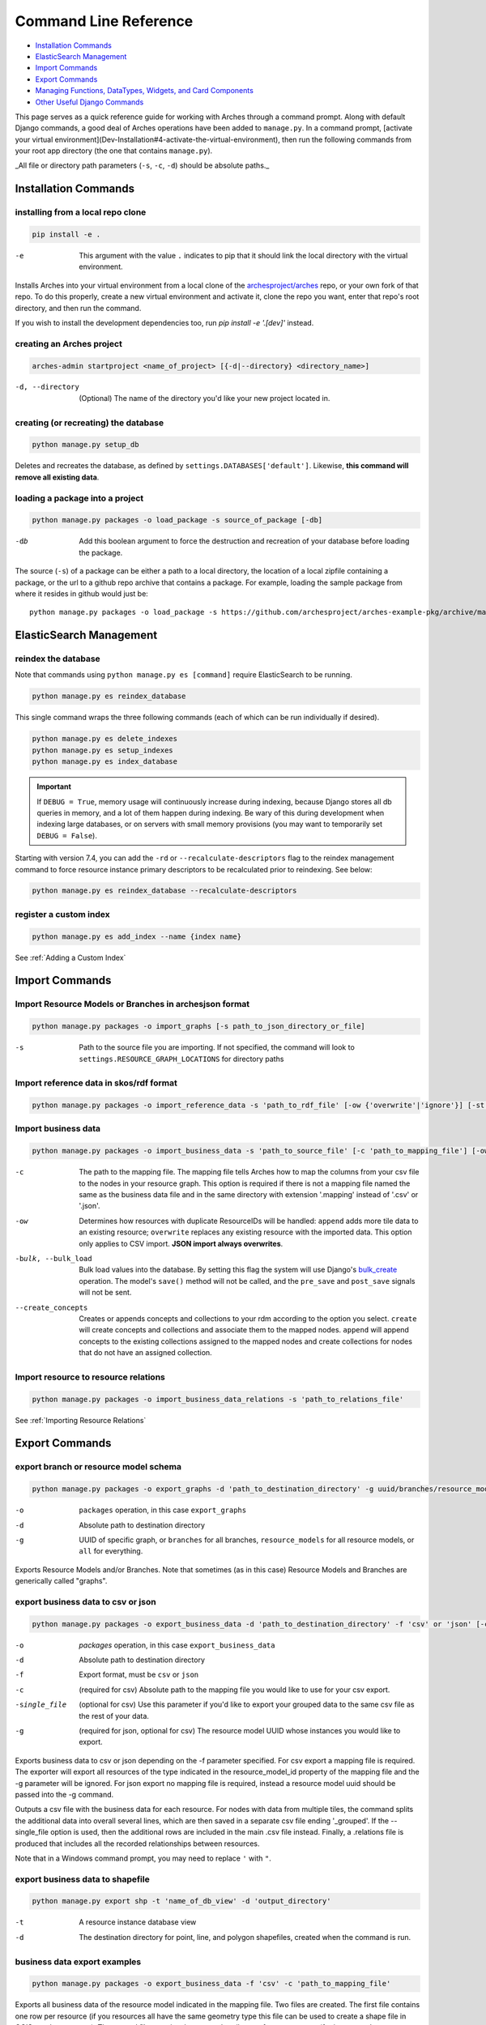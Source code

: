 ######################
Command Line Reference
######################

+ `Installation Commands`_
+ `ElasticSearch Management`_
+ `Import Commands`_
+ `Export Commands`_
+ `Managing Functions, DataTypes, Widgets, and Card Components`_
+ `Other Useful Django Commands`_

This page serves as a quick reference guide for working with Arches
through a command prompt. Along with default Django commands, a good
deal of Arches operations have been added to ``manage.py``. In a
command prompt, [activate your virtual
environment](Dev-Installation#4-activate-the-virtual-environment),
then run the following commands from your root app directory (the one
that contains ``manage.py``).

_All file or directory path parameters (``-s``, ``-c``, ``-d``) should
be absolute paths._

Installation Commands
=====================

installing from a local repo clone
----------------------------------

.. code-block:: shell

    pip install -e .

-e      This argument with the value ``.`` indicates to pip that it should link the local directory with the virtual environment.

Installs Arches into your virtual environment from a local clone of
the `archesproject/arches <https://github.com/archesproject/arches>`_
repo, or your own fork of that repo. To do this properly, create a new
virtual environment and activate it, clone the repo you want, enter
that repo's root directory, and then run the command.

If you wish to install the development dependencies too, run `pip install -e '.[dev]'` instead.


creating an Arches project
--------------------------

.. code-block:: bash

   arches-admin startproject <name_of_project> [{-d|--directory} <directory_name>]

-d, --directory
    (Optional) The name of the directory you'd like your new project located in.



creating (or recreating) the database
-------------------------------------

.. code-block:: bash

    python manage.py setup_db

Deletes and recreates the database, as defined by
``settings.DATABASES['default']``. Likewise, **this command will
remove all existing data**.

loading a package into a project
--------------------------------

.. code-block:: bash

    python manage.py packages -o load_package -s source_of_package [-db]

-db
        Add this boolean argument to force the destruction
        and recreation of your database before loading the package.

The source (``-s``) of a package can be either a path to a local
directory, the location of a local zipfile containing a package, or
the url to a github repo archive that contains a package. For example,
loading the sample package from where it resides in github would
just be::

    python manage.py packages -o load_package -s https://github.com/archesproject/arches-example-pkg/archive/master.zip

ElasticSearch Management
========================

reindex the database
--------------------

Note that commands using ``python manage.py es [command]`` require ElasticSearch to be running.

.. code-block:: bash

    python manage.py es reindex_database

This single command wraps the three following commands (each of which can be run individually if desired).

.. code-block:: bash

    python manage.py es delete_indexes
    python manage.py es setup_indexes
    python manage.py es index_database

.. important::
    If ``DEBUG = True``, memory usage will continuously increase during indexing, because Django stores
    all db queries in memory, and a lot of them happen during indexing. Be wary of this during development
    when indexing large databases, or on servers with small memory provisions (you may want to temporarily
    set ``DEBUG = False``).

Starting with version 7.4, you can add the ``-rd`` or ``--recalculate-descriptors`` flag to the reindex management command to force resource instance primary descriptors to be recalculated prior to reindexing. See below:

.. code-block:: bash

    python manage.py es reindex_database --recalculate-descriptors

register a custom index
-----------------------

.. code-block:: bash

    python manage.py es add_index --name {index name}

See :ref:`Adding a Custom Index`

Import Commands
===============

Import Resource Models or Branches in archesjson format
-------------------------------------------------------
.. code-block:: bash

   python manage.py packages -o import_graphs [-s path_to_json_directory_or_file]

-s
        Path to the source file you are importing. If not specified, the
        command will look to ``settings.RESOURCE_GRAPH_LOCATIONS`` for
        directory paths

Import reference data in skos/rdf format
----------------------------------------

.. code-block:: bash

   python manage.py packages -o import_reference_data -s 'path_to_rdf_file' [-ow {'overwrite'|'ignore'}] [-st {'stage'|'keep'}]

Import business data
--------------------
.. code-block:: bash

   python manage.py packages -o import_business_data -s 'path_to_source_file' [-c 'path_to_mapping_file'] [-ow '{overwrite'|'append'}] [--create_concepts {'create'|'append'}] [--bulk_load]

-c
        The path to the mapping file. The mapping file tells Arches how to
        map the columns from your csv file to the nodes in your
        resource graph. This option is required if there is not a
        mapping file named the same as the business data file and in
        the same directory with extension '.mapping' instead of '.csv'
        or '.json'.
-ow
        Determines how resources with duplicate ResourceIDs will be
        handled: ``append`` adds more tile data to an existing
        resource; ``overwrite`` replaces any existing resource with
        the imported data. This option only applies to CSV
        import. **JSON import always overwrites**.
-bulk, --bulk_load
       Bulk load values into the database. By setting this flag the
       system will use Django's `bulk_create
       <https://docs.djangoproject.com/en/dev/ref/models/querysets/#bulk-create>`_
       operation. The model's ``save()`` method will not be called,
       and the ``pre_save`` and ``post_save`` signals will not be
       sent.
--create_concepts
        Creates or appends concepts and collections to your rdm
        according to the option you select. ``create`` will create
        concepts and collections and associate them to the mapped
        nodes. ``append`` will append concepts to the existing
        collections assigned to the mapped nodes and create
        collections for nodes that do not have an assigned collection.


.. seealso:: See :ref:`CSV Import` for CSV formatting requirements.

Import resource to resource relations
-------------------------------------
.. code-block:: bash

    python manage.py packages -o import_business_data_relations -s 'path_to_relations_file'


See :ref:`Importing Resource Relations`

Export Commands
===============

export branch or resource model schema
--------------------------------------

.. code-block:: bash

    python manage.py packages -o export_graphs -d 'path_to_destination_directory' -g uuid/branches/resource_models/all

-o          ``packages`` operation, in this case ``export_graphs``
-d          Absolute path to destination directory
-g
        UUID of specific graph, or ``branches`` for all branches,
        ``resource_models`` for all resource models, or ``all`` for
        everything.

Exports Resource Models and/or Branches. Note that sometimes (as in
this case) Resource Models and Branches are generically called
"graphs".

export business data to csv or json
-----------------------------------

.. code-block:: bash

    python manage.py packages -o export_business_data -d 'path_to_destination_directory' -f 'csv' or 'json' [-c 'path_to_mapping_file' -g 'resource_model_uuid' -single_file]

-o
        `packages` operation, in this case ``export_business_data``
-d
        Absolute path to destination directory
-f
        Export format, must be ``csv`` or ``json``
-c
        (required for csv) Absolute path to the mapping file you would
        like to use for your csv export.
-single_file
        (optional for csv) Use this parameter if you'd like to export
        your grouped data to the same csv file as the rest of your
        data.
-g
        (required for json, optional for csv) The resource model UUID
        whose instances you would like to export.

Exports business data to csv or json depending on the -f parameter
specified. For csv export a mapping file is required. The exporter
will export all resources of the type indicated in the
resource_model_id property of the mapping file and the -g parameter
will be ignored. For json export no mapping file is required, instead
a resource model uuid should be passed into the -g command.

Outputs a csv file with the business data for each resource. For nodes with data from multiple tiles, 
the command splits the additional data into overall several lines, which are then saved in a separate csv 
file ending '_grouped'. If the --single_file option is used, then the additional rows are included in 
the main .csv file instead. Finally, a .relations file is produced that includes all the recorded relationships  
between resources. 

Note that in a Windows command prompt, you may need to replace ``'`` with ``"``.

export business data to shapefile
---------------------------------

.. code-block:: bash

    python manage.py export shp -t 'name_of_db_view' -d 'output_directory'

-t
        A resource instance database view
-d
        The destination directory for point, line, and polygon
        shapefiles, created when the command is run.

business data export examples
-----------------------------

.. code-block:: bash

    python manage.py packages -o export_business_data -f 'csv' -c 'path_to_mapping_file'

Exports all business data of the resource model indicated in the
mapping file. Two files are created. The first file contains one row
per resource (if you resources all have the same geometry type this
file can be used to create a shape file in QGIS or other program). The
second file contains the grouped attributes of your resources (for
instance, alternate names, additional classifications, etc.).

.. code-block:: bash

    python manage.py packages -o export_business_data -f 'json' -g 'resource_model_id'

-f  'json' or 'csv'

Exports all business data of the passed in resource_model_id to the
specified file format. Take a look at the ``RESOURCE_FORMATERS``
dictionary in Arches' ``settings.py`` for some other interesting
options.

Other Data Management Commands
==============================

remove resources
----------------
.. code-block:: bash

    python manage.py resources remove_resources [-g graph_id][-y][-e]

-g  A Graph UUID to remove all the resource instances of.
-y  Forces this command to run without interactive confirmation.
-e  Removes all records from the edit log for the resources that are removed. If a graphid is provided, only the edit log records for that graph will be removed.

Removes all resources from your database, but leaves the all resources
models, branches, thesauri, and collections intact.

purge edit log
--------------
.. code-block:: bash

    python manage.py resources clear_edit_log [-g graph_id]

-g  A Graph UUID to filter which edit log entries are removed.

Removes all entries from the Arches Edit Log.

create mapping files
--------------------
.. code-block:: bash

    python manage.py packages -o create_mapping_file -d 'path_to_destination_directory' -g 'comma separated graph uuids'

-d  Path to directory to place the output in.
-g  The graph UUID for which to create a mapping.

This mimics the 'Create Mapping File' command from the Arches Designer UI. See also :ref:`Mapping File` background.

import mapping file
-------------------
.. code-block:: bash

    python manage.py packages -o import_mapping_file -s 'path_to_mapping_file'


Imports a mapping file for a particular resource model. This will be
used as the export mapping file for a resource by default (e.g. for
search export).


Ontology Commands
=================

load an ontology
----------------

.. code-block:: bash

    python manage.py load_ontology [-s <path to ontology directory>]

-s
        Path to new ontology directory to load


Managing Functions, DataTypes, Widgets, and Card Components
===========================================================

To learn how to build new Functions, DataTypes, Card Components, or Widgets,
please see :ref:`Functions`, :ref:`Widgets`, :ref:`Card Components`, or
:ref:`Datatypes`.
**Note that when importing Widgets and associated DataTypes, Widgets
must be registered first.**

function commands
-----------------

**list registered functions**

.. code-block:: bash

    python manage.py fn list

Lists all currently registered functions.

**registering functions**

.. code-block:: bash

    python manage.py fn register --source path/to/your/function.py

Register a newly created function. These ``.py`` files should sit in
your projects ``functions`` directory.

**unregistering functions**

.. code-block:: bash

    python manage.py fn unregister -n 'Sample Function'

Unregister a function. Use the function name that is returned by ``fn
list``.

datatype commands
-----------------

**list registered datatypes**

.. code-block:: bash

    python manage.py datatype list

Lists all currently registered datatypes.

**registering and updating datatypes**

.. code-block:: bash

    python manage.py datatype register --source /Users/me/Documents/projects/mynewproject/mynewproject/datatypes/wkt_point.py

Registers a new datatype, in this example as defined in ``wkt_point.py``.

.. code-block:: bash

    python manage.py datatype update --source /Users/me/Documents/projects/mynewproject/mynewproject/datatypes/wkt_point.py

Updates a datatype, necessary anytime changes are made to your
datatype's properties.

-source Location of the ``.py`` file that defines the datatype.


**unregister a datatype**

.. code-block:: bash

    python manage.py datatype unregister -d 'wkt-point'

Unregisters a datatype, in this example a datatype named
``wkt-point``.

-d  Name of datatype to unregister. Use the datatype name that is returned by ``datatype list``.

widget commands
---------------

All widget-related commands are identical to those for datatypes, just
substitute ``widget`` for ``datatype``. Also note that where datatypes
are defined in ``.py`` files, widgets are defined in ``.json`` files.


card component commands
-----------------------

All component-related commands are identical to those for widgets,
just substitute ``card_component`` for ``widget``. JSON files are used
to register Card Components.


Creating and Deleting Map Layers
================================


See :ref:`Creating New Map Layers` for file format requirements and other in-depth information.

Add a MapBox Layer
------------------
.. code-block:: bash

   python manage.py packages -o add_mapbox_layer -j /path/to/mapbox_style.json -n "New MapBox Layer" [{-b|--is_basemap}] [{-i|--layer_icon} 'icon_class'}]

-j  The path to the Mapbox JSON file
-n  The name of the Mapbox layer


Delete a MapBox Layer
---------------------
.. code-block:: bash

   python manage.py packages -o delete_mapbox_layer -n "name of map layer to be deleted"

-n  The name of the Mapbox layer



Other Useful Django Commands
============================

Run the django webserver
------------------------

.. code-block:: bash

    python manage.py runserver

Run the Django dev server. Add ``0.0.0.0:8000`` to explicitly set the
host and port, which may be necessary when using remote servers, like
an AWS EC2 instance. More about `runserver
<https://docs.djangoproject.com/en/stable/ref/django-admin/#runserver>`_.

collect static files
--------------------

.. code-block:: bash

    python manage.py collectstatic

Collects all static files and places them in a single
directory. Generally only necessary in production. Also allows all
static files to be `hosted on another server
<https://docs.djangoproject.com/en/stable/howto/static-files/deployment/#serving-static-files-from-a-cloud-service-or-cdn>`_).

Django's full ``manage.py`` commands are documented `here
<https://docs.djangoproject.com/en/stable/ref/django-admin/#available-commands>`_.
